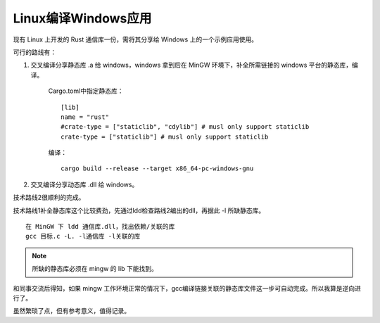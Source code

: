 Linux编译Windows应用
=========================

现有 Linux 上开发的 Rust 通信库一份，需将其分享给 Windows 上的一个示例应用使用。

可行的路线有：

1. 交叉编译分享静态库 .a 给 windows，windows 拿到后在 MinGW 环境下，补全所需链接的 windows 平台的静态库，编译。

    Cargo.toml中指定静态库：

    ::

        [lib]
        name = "rust"
        #crate-type = ["staticlib", "cdylib"] # musl only support staticlib
        crate-type = ["staticlib"] # musl only support staticlib

    编译：

    ::
        
        cargo build --release --target x86_64-pc-windows-gnu


2. 交叉编译分享动态库 .dll 给 windows。

技术路线2很顺利的完成。

技术路线1补全静态库这个比较费劲，先通过ldd检查路线2编出的dll，再据此 -l 所缺静态库。

::

    在 MinGW 下 ldd 通信库.dll，找出依赖/关联的库
    gcc 目标.c -L. -l通信库 -l关联的库

.. note:: 所缺的静态库必须在 mingw 的 lib 下能找到。

和同事交流后得知，如果 mingw 工作环境正常的情况下，gcc编译链接关联的静态库文件这一步可自动完成。所以我算是逆向进行了。

虽然繁琐了点，但有参考意义，值得记录。
